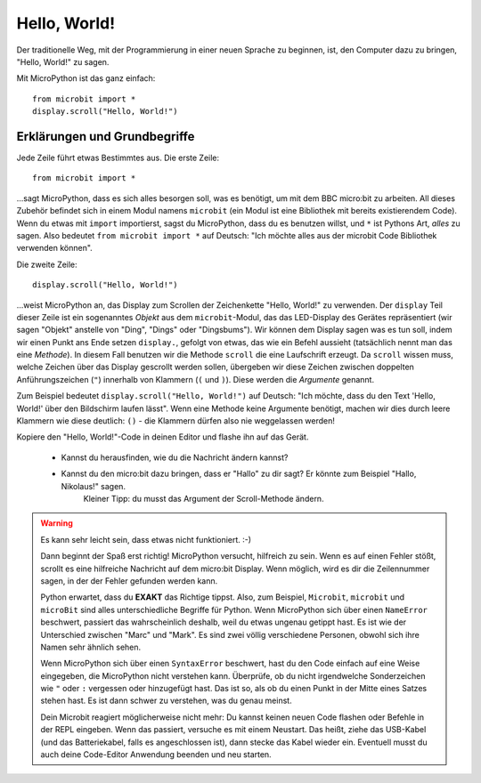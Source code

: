 **************************
Hello, World!
**************************

Der traditionelle Weg, mit der Programmierung in einer neuen Sprache zu beginnen, ist, den
Computer dazu zu bringen, "Hello, World!" zu sagen.

.. image:: ../scroll-hello.gif

Mit MicroPython ist das ganz einfach::

    from microbit import *
    display.scroll("Hello, World!")

Erklärungen und Grundbegriffe
==============================

Jede Zeile führt etwas Bestimmtes aus. Die erste Zeile::

    from microbit import *

...sagt MicroPython, dass es sich alles besorgen soll, was es benötigt, um mit dem BBC micro:bit 
zu arbeiten. All dieses     Zubehör befindet sich in einem Modul namens ``microbit`` (ein Modul 
ist eine Bibliothek mit bereits existierendem Code). 
Wenn du etwas mit ``import`` importierst, sagst du MicroPython, dass du es benutzen willst, und ``*`` 
ist Pythons Art, *alles* zu sagen. Also bedeutet ``from microbit import *`` auf Deutsch: "Ich möchte 
alles aus der microbit Code Bibliothek verwenden können".

Die zweite Zeile::

    display.scroll("Hello, World!")

...weist MicroPython an, das Display zum Scrollen der Zeichenkette "Hello, World!" zu verwenden. 
Der ``display`` Teil dieser Zeile ist ein sogenanntes *Objekt* aus dem ``microbit``-Modul, das 
das LED-Display des Gerätes repräsentiert (wir sagen "Objekt" anstelle von "Ding", "Dings" oder "Dingsbums"). 
Wir können dem Display sagen was es tun soll, indem wir einen Punkt ans Ende setzen ``display.``, gefolgt von 
etwas, das wie ein Befehl aussieht (tatsächlich nennt man das eine *Methode*). In diesem Fall benutzen wir die 
Methode ``scroll`` die eine Laufschrift erzeugt. Da ``scroll`` wissen muss, welche Zeichen über das Display gescrollt 
werden sollen, übergeben wir diese Zeichen zwischen doppelten Anführungszeichen (``"``) innerhalb von Klammern (``(`` und ``)``). 
Diese werden die *Argumente* genannt. 

Zum Beispiel bedeutet ``display.scroll("Hello, World!")`` auf Deutsch: "Ich möchte, dass du den Text 
'Hello, World!' über den Bildschirm laufen lässt". Wenn eine Methode keine Argumente benötigt, machen wir dies durch 
leere Klammern wie diese deutlich: ``()`` - die Klammern dürfen also nie weggelassen werden!

Kopiere den "Hello, World!"-Code in deinen Editor und flashe ihn auf das Gerät. 

    - Kannst du herausfinden, wie du die Nachricht ändern kannst? 
    - Kannst du den micro:bit dazu bringen, dass er "Hallo" zu dir sagt? Er könnte zum Beispiel "Hallo, Nikolaus!" sagen. 
        Kleiner Tipp: du musst das Argument der Scroll-Methode ändern.

.. warning::

    Es kann sehr leicht sein, dass etwas nicht funktioniert. :-)

    Dann beginnt der Spaß erst richtig! MicroPython versucht, hilfreich zu sein. Wenn
    es auf einen Fehler stößt, scrollt es eine hilfreiche Nachricht auf dem micro:bit
    Display. Wenn möglich, wird es dir die Zeilennummer sagen, in der der Fehler
    gefunden werden kann.

    Python erwartet, dass du **EXAKT** das Richtige tippst. Also, zum Beispiel,
    ``Microbit``, ``microbit`` und ``microBit`` sind alles unterschiedliche Begriffe für
    Python. Wenn MicroPython sich über einen ``NameError`` beschwert, passiert das wahrscheinlich
    deshalb, weil du etwas ungenau getippt hast. Es ist wie der Unterschied
    zwischen "Marc" und "Mark". Es sind zwei völlig verschiedene Personen,
    obwohl sich ihre Namen sehr ähnlich sehen.

    Wenn MicroPython sich über einen ``SyntaxError`` beschwert, hast du den Code einfach
    auf eine Weise eingegeben, die MicroPython nicht verstehen kann. Überprüfe, ob du nicht irgendwelche
    Sonderzeichen wie ``"`` oder ``:`` vergessen oder hinzugefügt hast. Das ist so, als ob du einen Punkt in der
    Mitte eines Satzes stehen hast. Es ist dann schwer zu verstehen, was du genau meinst.

    Dein Microbit reagiert möglicherweise nicht mehr: Du kannst keinen neuen Code flashen oder
    Befehle in der REPL eingeben. Wenn das passiert, versuche es mit einem Neustart. Das
    heißt, ziehe das USB-Kabel (und das Batteriekabel, falls es angeschlossen ist), dann stecke
    das Kabel wieder ein. Eventuell musst du auch deine Code-Editor Anwendung beenden und neu starten.

